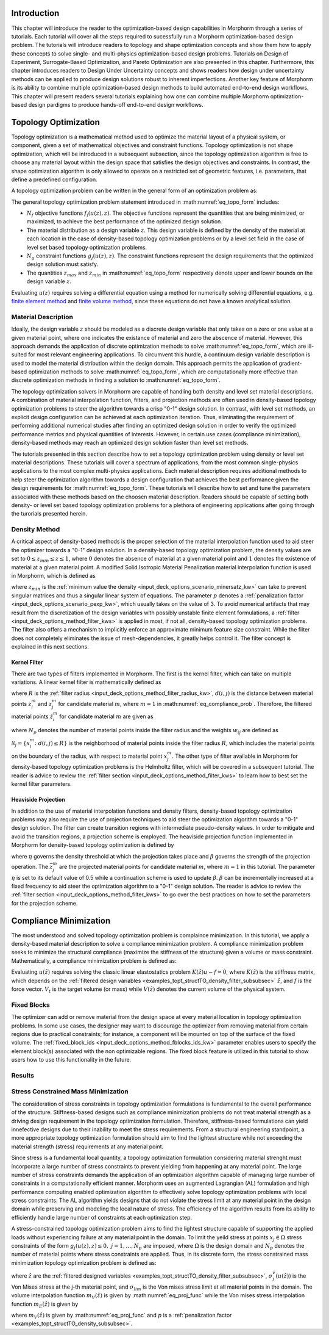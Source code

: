 .. _examples_intro_sec:

Introduction
############

This chapter will introduce the reader to the optimization-based design capabilities in
Morphorm through a series of tutorials. Each tutorial will cover all the steps required
to sucessfully run a Morphorm optimization-based design problem. The tutorials will
introduce readers to topology and shape optimization concepts and show them how to apply 
these concepts to solve single- and multi-physics optimization-based design problems.
Tutorials on Design of Experiment, Surrogate-Based Optimization, and Pareto Optimization
are also presented in this chapter. Furthermore, this chapter introduces readers to Design
Under Uncertainty concepts and shows readers how design under uncertainty methods can be 
applied to produce design solutions robust to inherent imperfections. Another key feature 
of Morphorm is its ability to combine multiple optimization-based design methods to build 
automated end-to-end design workflows. This chapter will present readers several tutorials 
explaining how one can combine multiple Morphorm optimization-based design pardigms to 
produce hands-off end-to-end design workflows.

.. _examples_topt_sec:

Topology Optimization
#####################

Topology optimization is a mathematical method used to optimize the material layout of 
a physical system, or component, given a set of mathematical objectives and constraint 
functions. Topology optimization is not shape optimization, which will be introduced in 
a subsequent subsection, since the topology optimization algorithm is free to choose any 
material layout within the design space that satisfies the design objectives and constraints. 
In contrast, the shape optimization algorithm is only allowed to operate on a restricted set 
of geometric features, i.e. parameters, that define a predefined configuration. 

A topology optimization problem can be written in the general form of an optimization 
problem as:

.. math::
   :label: eq_topo_form

   \min_{z} \quad & \sum_{i=1}^{N_f} f_i(u(z),z) \\
   \textrm{s.t.} \quad & g_j(u(z),z) \leq 0\quad\mbox{with}\ j=1,\dots,N_g \\
   \quad & z_{min}\leq z \leq z_{max}

The general topology optimization problem statement introduced in :math:numref:`eq_topo_form` includes: 

* :math:`N_f` objective functions :math:`f_i(u(z),z)`. The objective functions represent the 
  quantities that are being minimized, or maximized, to achieve the best performance of the 
  optimized design solution.
* The material distribution as a design variable :math:`z`. This design variable is defined by 
  the density of the material at each location in the case of density-based topology optimization 
  problems or by a level set field in the case of level set based topology optimization problems. 
* :math:`N_g` constraint functions :math:`g_j(u(z),z)`. The constraint functions represent the
  design requirements that the optimized design solution must satisfy.  
* The quantities :math:`z_{max}` and :math:`z_{min}` in :math:numref:`eq_topo_form` respectively 
  denote upper and lower bounds on the design variable :math:`z`.

Evaluating :math:`u(z)` requires solving a differential equation using a method for numerically 
solving differential equations, e.g. `finite element method <https://en.wikipedia.org/wiki/Finite_element_method>`_ 
and `finite volume method <https://en.wikipedia.org/wiki/Finite_volume_method>`_, since these 
equations do not have a known analytical solution.
  
.. _examples_topt_material_discretization_subsec:

Material Description
********************

Ideally, the design variable :math:`z` should be modeled as a discrete design variable that only 
takes on a zero or one value at a given material point, where one indicates the existance of 
material and zero the abscence of material. However, this approach demands the application of discrete 
optimization methods to solve :math:numref:`eq_topo_form`, which are ill-suited for most relevant 
engineering applications. To circumvent this hurdle, a continuum design variable description is 
used to model the material distribution within the design domain. This approach permits the 
application of gradient-based optimization methods to solve :math:numref:`eq_topo_form`, which are 
computationally more effective than discrete optimization methods in finding a solution to 
:math:numref:`eq_topo_form`. 

The topology optimization solvers in Morphorm are capable of handling both density and level 
set material descriptions. A combination of material interpolation function, filters, and 
projection methods are often used in density-based topology optimization problems to steer 
the algorithm towards a crisp "0-1" design solution. In contrast, with level set methods, an 
explicit design configuration can be achieved at each optimization iteration. Thus, eliminating 
the requirement of performing additional numerical studies after finding an optimized design
solution in order to verify the optimized performance metrics and physical quantities of interests. 
However, in certain use cases (compliance minimization), density-based methods 
may reach an optimized design solution faster than level set methods. 

The tutorials presented in this section describe how to set a topology optimization problem
using density or level set material descriptions. These tutorials will cover a spectrum of 
applications, from the most common single-physics applications to the most complex multi-physics 
applications. Each material description requires additional methods to help steer the optimization 
algorithm towards a design configuration that achieves the best performance given the design 
requirements for :math:numref:`eq_topo_form`. These tutorials will describe how to set and tune 
the parameters associated with these methods based on the choosen material description. Readers 
should be capable of setting both density- or level set based topology optimization problems 
for a plethora of engineering applications after going through the turorials presented herein. 

.. _examples_topt_structTO_density_subsec:

Density Method
**************

A critical aspect of density-based methods is the proper selection of the material interpolation 
function used to aid steer the optimizer towards a "0-1" design solution. In a density-based topology 
optimization problem, the density values are set to :math:`0\leq{z}_{min}\leq{z}\leq{1}`, where 
:math:`0` denotes the absence of material at a given material point and :math:`1` denotes the 
existence of material at a given material point. A modified Solid Isotropic Material Penalization 
material interpolation function is used in Morphorm, which is defined as 

.. math::
   :label: eq_modified_simp

   z_{min} + (1 + z_{min})z^p

where :math:`z_{min}` is the :ref:`minimum value the density <input_deck_options_scenario_minersatz_kw>`  
can take to prevent singular matrices and thus a singular linear system of equations. The parameter 
:math:`p` denotes a :ref:`penalization factor <input_deck_options_scenario_pexp_kw>`, which usually 
takes on the value of 3. To avoid numerical artifacts that may result from the discretization of the 
design variables with possibly unstable finite element formulations, a :ref:`filter <input_deck_options_method_filter_kws>` 
is applied in most, if not all, density-based topology optimization problems. The filter also offers 
a mechanism to implicitly enforce an approximate minimum feature size constraint. While the filter 
does not completely eliminates the issue of mesh-dependencies, it greatly helps control it. The filter
concept is explained in this next sections. 

.. _examples_topt_structTO_density_filter_subsubsec:

Kernel Filter
=============

There are two types of filters implemented in Morphorm. The first is the kernel filter, which can 
take on multiple variations. A linear kernel filter is mathematically defined as

.. math::
   :label: eq_linear_kernel_filter

   F_{ij}=\max\left(0,1-\frac{d(i,j)}{R}\right)
    
where :math:`R` is the :ref:`filter radius <input_deck_options_method_filter_radius_kw>`, 
:math:`d(i,j)` is the distance between material points :math:`z^m_i` and :math:`z^m_j` for 
candidate material :math:`m`, where :math:`m=1` in :math:numref:`eq_compliance_prob`. 
Therefore, the filtered material points :math:`\hat{z}^m_i` for candidate material :math:`m` 
are given as

.. math::
   :label: eq_filtered_material_field

   \hat{z}^m_j=\sum_{i=1}^{N_p}=w_{ij}z_i^m
   
where :math:`N_p` denotes the number of material points inside the filter radius and the weights 
:math:`w_{ij}` are defined as

.. math::
   :label: eq_kernel_filter_weights

   w_{ij}=\frac{F_{ij}}{\sum_{k\in\mathcal{N}_j}F_{kj}}

:math:`\mathcal{N}_j=\{x_i^m\colon{d}(i,j)\leq{R}\}` is the neighborhood of material points 
inside the filter radius :math:`R`, which includes the material points on the boundary of the 
radius, with respect to material point :math:`x_j^m`. The other type of filter available in 
Morphorm for density-based topology optimization problems is the Helmholtz filter, which will
be covered in a subsequent tutorial. The reader is advice to review the :ref:`filter section <input_deck_options_method_filter_kws>` 
to learn how to best set the kernel filter parameters.  


.. _examples_topt_structTO_density_projection_subsubsec:

Heaviside Projection 
====================

In addition to the use of material interpolation functions and density filters, density-based 
topology optimization problems may also require the use of projection techniques to aid steer 
the optimization algorithm towards a "0-1" design solution. The filter can create transition 
regions with intermediate pseudo-density values. In order to mitigate and avoid the transition 
regions, a projection scheme is employed. The heaviside projection function implemented in 
Morphorm for density-based topology optimization is defined by

.. math::
   :label: eq_proj_func

   \bar{z}^m_j=\frac{\tanh(\beta\eta) + \tanh(\beta(\hat{z}^m_j-\eta))}{\tanh(\beta\eta) + \tanh(\beta(1-\eta))}

where :math:`\eta` governs the density threshold at which the projection takes place and 
:math:`\beta` governs the strength of the projection operation. The :math:`\bar{z}^m_j` are 
the projected material points for candidate material :math:`m`, where :math:`m=1` in this 
tutorial. The parameter :math:`\eta` is set to its default value of 0.5 while a continuation 
scheme is used to update :math:`\beta`. :math:`\beta` can be incrementally increased at a fixed 
frequency to aid steer the optimization algorithm to a "0-1" design solution. The reader is advice 
to review the :ref:`filter section <input_deck_options_method_filter_kws>` to go over the best 
practices on how to set the parameters for the projection scheme. 


.. _examples_topt_compliance_sec:

Compliance Minimization
#######################

The most understood and solved topology optimization problem is complaince minimization. In this 
tutorial, we apply a density-based material description to solve a compliance minimization 
problem. A compliance minimization problem seeks to minimize the structural compliance (maximize 
the stiffness of the structure) given a volume or mass constraint. Mathematically, a compliance 
minimization problem is defined as:

.. math::
   :label: eq_compliance_prob

   \min_{z} \quad & \frac{1}{2}f^T u(\hat{z}) \\
   \textrm{s.t.} \quad & V(\hat{z}) \leq V_{t} \\
   \quad & z_{min}\leq z \leq z_{max} \\ \\
   \textrm{with:} \quad & u(\hat{z})=K^{-1}(\hat{z})f 

Evaluating :math:`u(\hat{z})` requires solving the classic linear elastostatics problem 
:math:`K(\hat{z})u - f = 0`, where :math:`K(\hat{z})` is the stiffness matrix, which depends 
on the :ref:`filtered design variables <examples_topt_structTO_density_filter_subsubsec>` 
:math:`\hat{z}`, and :math:`f` is the force vector. :math:`V_t` is the target volume 
(or mass) while :math:`V(\hat{z})` denotes the current volume of the physical system.  

.. _examples_topt_structTO_density_fixedblocks_subsubsec:

Fixed Blocks 
************

The optimizer can add or remove material from the design space at every material location in topology
optimization problems. In some use cases, the designer may want to discourage the optimizer from removing 
material from certain regions due to practical constraints; for instance, a component will be mounted on 
top of the surface of the fixed volume. The :ref:`fixed_block_ids <input_deck_options_method_fblocks_ids_kw>` 
parameter enables users to specify the element block(s) associated with the non optimizable regions. 
The fixed block feature is utilized in this tutorial to show users how to use this functionality in
the future. 

.. _examples_topt_structTO_density_results_subsubsec:

Results 
*******


.. _examples_topt_stressconst_subsec:

Stress Constrained Mass Minimization
************************************

The consideration of stress constraints in topology optimization formulations is
fundamental to the overall performance of the structure. Stiffness-based designs 
such as compliance minimization problems do not treat material strength as a driving 
design requirement in the topology optimization formulation. Therefore, stiffness-based 
formulations can yield innefective designs due to their inability to meet the stress 
requirements. From a structural engineering standpoint, a more appropriate topology 
optimization formulation should aim to find the lightest structure while not exceeding 
the material strength (stress) requirements at any material point.

Since stress is a fundamental local quantity, a topology optimization formulation 
considering material strenght must incorporate a large number of stress constraints 
to prevent yielding from happening at any material point. The large number of stress 
constraints demands the application of an optimization algorithm capable of managing 
large number of constraints in a computationally efficient manner. Morphorm uses an 
augmented Lagrangian (AL) formulation and high performance computing enabled optimization 
algorithm to effectively solve topology optimization problems with local stress constraints. 
The AL algorithm yields designs that do not violate the stress limit at any material point 
in the design domain while preserving and modeling the local nature of stress. The 
efficiency of the algorithm results from its ability to efficiently handle large number 
of constraints at each optimization step. 

A stress-constrained topology optimization problem aims to find the lightest structure 
capable of supporting the applied loads without experiencing failure at any material 
point in the domain. To limit the yeild stress at points :math:`x_j\in\Omega` stress 
constraints of the form :math:`g_j(u(z),z)\leq{0},\ j=1,\dots,N_p` are imposed, where 
:math:`\Omega` is the design domain and :math:`N_p` denotes the number of material points 
where stress constraints are applied. Thus, in its discrete form, the stress constrained 
mass minimization topology optimization problem is defined as:

.. math::
   :label: eq_stressconst_prob

   \min_{z} \quad & \frac{\mathbf{V}^Tm_V(\hat{z})}{\mathbf{V}^T\mathbf{1}} \\
   \textrm{s.t.} \quad & m_E(\hat{z})\Lambda_j(u(\hat{z}))\left(\Lambda_j^2(u(\hat{z}))+1\right) \leq 0,\quad j=1,\dots,N_p \\
   \quad & z_{min}\leq z \leq z_{max} \\ \\
   \textrm{with:} \quad & \Lambda_j=\frac{\sigma^v_j(u(\hat{z}))}{\sigma_{lim}}-1 \\
   \quad & u(\hat{z})=K^{-1}(\hat{z})f

where :math:`\hat{z}` are the :ref:`filtered designed variables <examples_topt_structTO_density_filter_subsubsec>`,
:math:`\sigma^v_j(u(\hat{z}))` is the Von Mises stress at the j-th material point, and :math:`\sigma_{lim}` is the 
Von mises stress limit at all material points in the domain. The volume interpolation function :math:`m_V(\hat{z})` 
is given by :math:numref:`eq_proj_func` while the Von mises stress interpolation function :math:`m_E(\hat{z})` is 
given by 

.. math::
   :label: eq_vonmises_intrp
   
   z_{min} + (1-z_{min})[m_V(\hat{z})]^p
   
where :math:`m_V(\hat{z})` is given by :math:numref:`eq_proj_func` and :math:`p` is a 
:ref:`penalization factor <examples_topt_structTO_density_subsubsec>`.